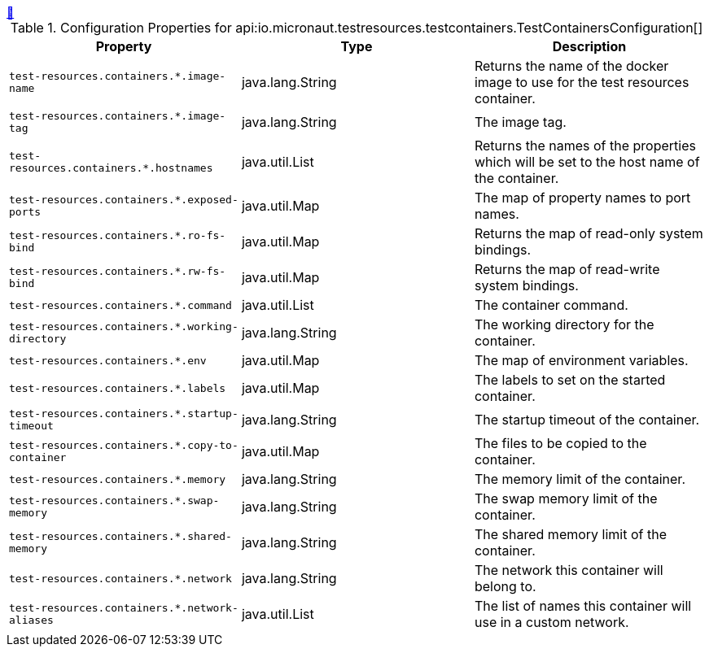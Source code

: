 
++++
<a id="io.micronaut.testresources.testcontainers.TestContainersConfiguration" href="#io.micronaut.testresources.testcontainers.TestContainersConfiguration">&#128279;</a>
++++
.Configuration Properties for api:io.micronaut.testresources.testcontainers.TestContainersConfiguration[]
|===
|Property |Type |Description

| `+test-resources.containers.*.image-name+`
|java.lang.String
|Returns the name of the docker image to use for the test resources container.


| `+test-resources.containers.*.image-tag+`
|java.lang.String
|The image tag.


| `+test-resources.containers.*.hostnames+`
|java.util.List
|Returns the names of the properties which will be set
 to the host name of the container.


| `+test-resources.containers.*.exposed-ports+`
|java.util.Map
|The map of property names to port names.


| `+test-resources.containers.*.ro-fs-bind+`
|java.util.Map
|Returns the map of read-only system bindings.


| `+test-resources.containers.*.rw-fs-bind+`
|java.util.Map
|Returns the map of read-write system bindings.


| `+test-resources.containers.*.command+`
|java.util.List
|The container command.


| `+test-resources.containers.*.working-directory+`
|java.lang.String
|The working directory for the container.


| `+test-resources.containers.*.env+`
|java.util.Map
|The map of environment variables.


| `+test-resources.containers.*.labels+`
|java.util.Map
|The labels to set on the started container.


| `+test-resources.containers.*.startup-timeout+`
|java.lang.String
|The startup timeout of the container.


| `+test-resources.containers.*.copy-to-container+`
|java.util.Map
|The files to be copied to the container.


| `+test-resources.containers.*.memory+`
|java.lang.String
|The memory limit of the container.


| `+test-resources.containers.*.swap-memory+`
|java.lang.String
|The swap memory limit of the container.


| `+test-resources.containers.*.shared-memory+`
|java.lang.String
|The shared memory limit of the container.


| `+test-resources.containers.*.network+`
|java.lang.String
|The network this container will belong to.


| `+test-resources.containers.*.network-aliases+`
|java.util.List
|The list of names this container will use in
 a custom network.


|===
<<<